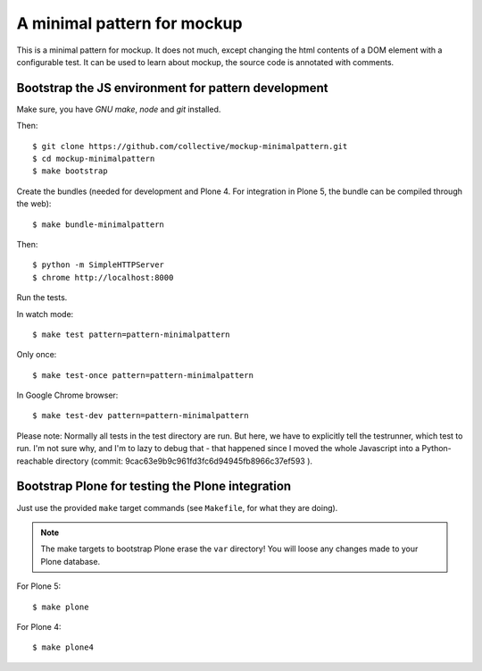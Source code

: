 A minimal pattern for mockup
============================

This is a minimal pattern for mockup. It does not much, except changing the
html contents of a DOM element with a configurable test.
It can be used to learn about mockup, the source code is annotated with
comments.


Bootstrap the JS environment for pattern development
----------------------------------------------------

Make sure, you have `GNU make`, `node` and `git` installed.

Then::

    $ git clone https://github.com/collective/mockup-minimalpattern.git
    $ cd mockup-minimalpattern
    $ make bootstrap

Create the bundles (needed for development and Plone 4. For integration in
Plone 5, the bundle can be compiled through the web)::

    $ make bundle-minimalpattern

Then::

    $ python -m SimpleHTTPServer
    $ chrome http://localhost:8000


Run the tests.

In watch mode::

    $ make test pattern=pattern-minimalpattern

Only once::
    
    $ make test-once pattern=pattern-minimalpattern

In Google Chrome browser::

    $ make test-dev pattern=pattern-minimalpattern

Please note: Normally all tests in the test directory are run. But here, we
have to explicitly tell the testrunner, which test to run. I'm not sure why,
and I'm to lazy to debug that - that happened since I moved the whole
Javascript into a Python-reachable directory
(commit: 9cac63e9b9c961fd3fc6d94945fb8966c37ef593 ).


Bootstrap Plone for testing the Plone integration
----------------------------------------------------

Just use the provided ``make`` target commands (see ``Makefile``, for what they
are doing).

.. note::

    The make targets to bootstrap Plone erase the ``var`` directory! You will
    loose any changes made to your Plone database.

For Plone 5::

    $ make plone

For Plone 4::

    $ make plone4
